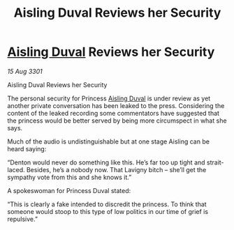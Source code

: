 :PROPERTIES:
:ID:       cc3f9096-5f9c-4aaa-80de-3681f129081f
:END:
#+title: Aisling Duval Reviews her Security
#+filetags: :3301:galnet:

* [[id:b402bbe3-5119-4d94-87ee-0ba279658383][Aisling Duval]] Reviews her Security

/15 Aug 3301/

Aisling Duval Reviews her Security 
 
The personal security for Princess [[id:b402bbe3-5119-4d94-87ee-0ba279658383][Aisling Duval]] is under review as yet another private conversation has been leaked to the press. Considering the content of the leaked recording some commentators have suggested that the princess would be better served by being more circumspect in what she says. 

Much of the audio is undistinguishable but at one stage Aisling can be heard saying: 

“Denton would never do something like this. He’s far too up tight and strait-laced. Besides, he’s a nobody now. That Lavigny bitch – she’ll get the sympathy vote from this and she knows it.” 

A spokeswoman for Princess Duval stated: 

“This is clearly a fake intended to discredit the princess. To think that someone would stoop to this type of low politics in our time of grief is repulsive.”
